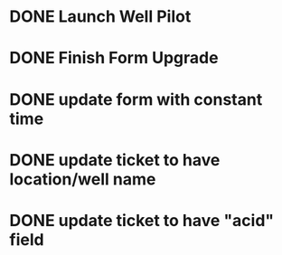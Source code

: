 * DONE Launch Well Pilot

* DONE Finish Form Upgrade

* DONE update form with constant time

* DONE update ticket to have location/well name

* DONE update ticket to have "acid" field
